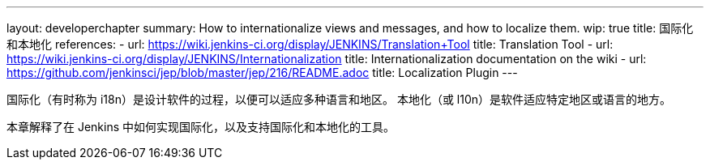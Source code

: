---
layout: developerchapter
summary: How to internationalize views and messages, and how to localize them.
wip: true
title: 国际化和本地化
references:
- url: https://wiki.jenkins-ci.org/display/JENKINS/Translation+Tool
  title: Translation Tool
- url: https://wiki.jenkins-ci.org/display/JENKINS/Internationalization
  title: Internationalization documentation on the wiki
- url: https://github.com/jenkinsci/jep/blob/master/jep/216/README.adoc
  title: Localization Plugin
---

国际化（有时称为 i18n）是设计软件的过程，以便可以适应多种语言和地区。
本地化（或 l10n）是软件适应特定地区或语言的地方。

本章解释了在 Jenkins 中如何实现国际化，以及支持国际化和本地化的工具。




